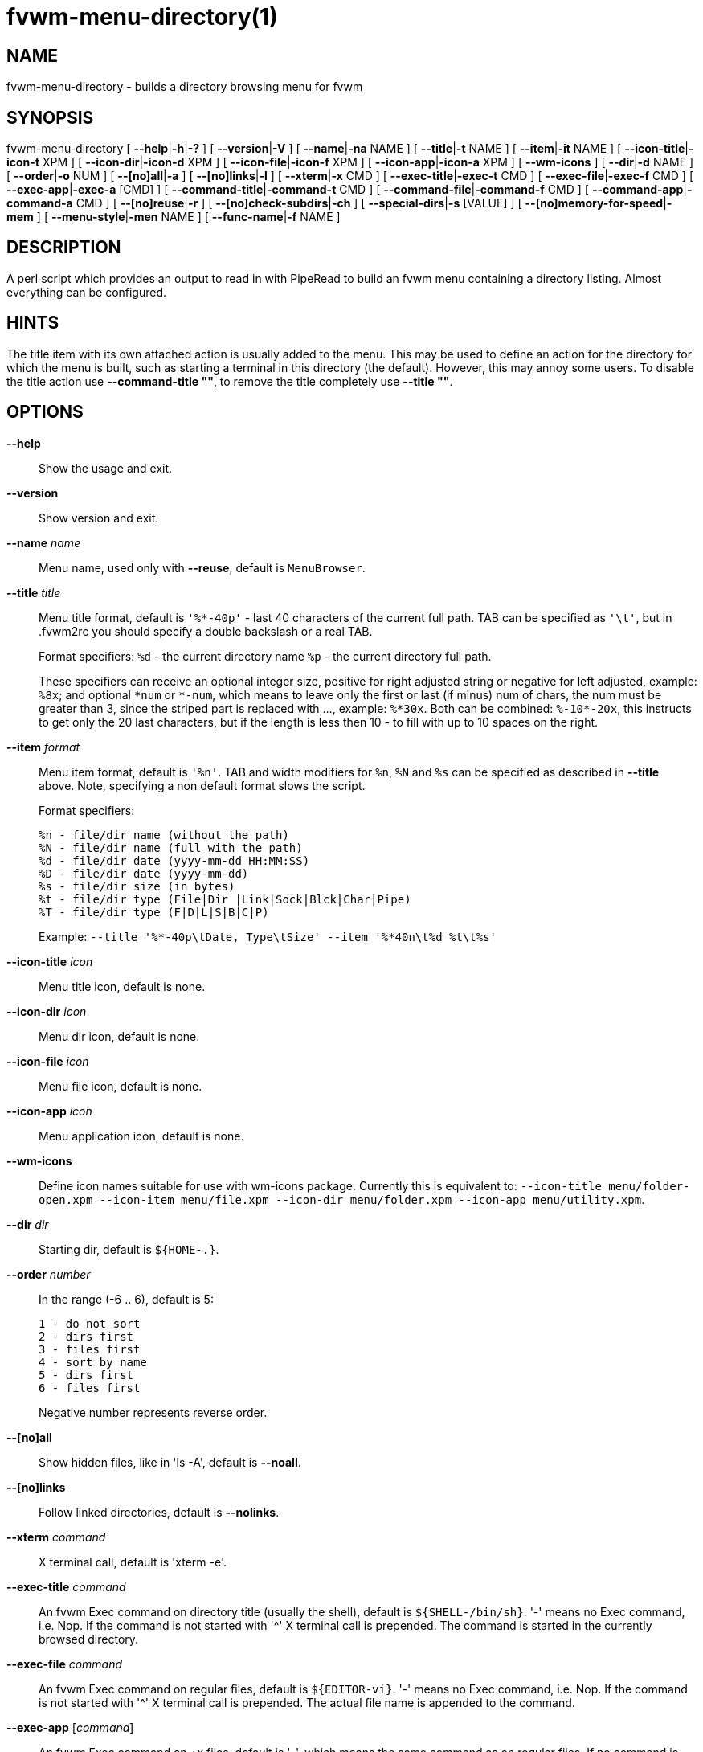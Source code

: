 = fvwm-menu-directory(1)

== NAME

fvwm-menu-directory - builds a directory browsing menu for fvwm

== SYNOPSIS

fvwm-menu-directory [ *--help*|*-h*|*-?* ] [ *--version*|*-V* ]
[ *--name*|*-na* NAME ] [ *--title*|*-t* NAME ]
[ *--item*|*-it* NAME ] [ *--icon-title*|*-icon-t* XPM ]
[ *--icon-dir*|*-icon-d* XPM ] [ *--icon-file*|*-icon-f* XPM ]
[ *--icon-app*|*-icon-a* XPM ] [ *--wm-icons* ] [ *--dir*|*-d* NAME ]
[ *--order*|*-o* NUM ] [ *--[no]all*|*-a* ] [ *--[no]links*|*-l* ]
[ *--xterm*|*-x* CMD ] [ *--exec-title*|*-exec-t* CMD ]
[ *--exec-file*|*-exec-f* CMD ] [ *--exec-app*|*-exec-a* [CMD] ]
[ *--command-title*|*-command-t* CMD ] [ *--command-file*|*-command-f* CMD ]
[ *--command-app*|*-command-a* CMD ] [ *--[no]reuse*|*-r* ]
[ *--[no]check-subdirs*|*-ch* ] [ *--special-dirs*|*-s* [VALUE] ]
[ *--[no]memory-for-speed*|*-mem* ] [ *--menu-style*|*-men* NAME ]
[ *--func-name*|*-f* NAME ]

== DESCRIPTION

A perl script which provides an output to read in with PipeRead to build
an fvwm menu containing a directory listing. Almost everything can be
configured.

== HINTS

The title item with its own attached action is usually added to the
menu. This may be used to define an action for the directory for which
the menu is built, such as starting a terminal in this directory (the
default). However, this may annoy some users. To disable the title
action use *--command-title ""*, to remove the title completely use
*--title ""*.

== OPTIONS

*--help*::
  Show the usage and exit.
*--version*::
  Show version and exit.
*--name* _name_::
  Menu name, used only with *--reuse*, default is `+MenuBrowser+`.
*--title* _title_::
  Menu title format, default is `+'%*-40p'+` - last 40 characters of the
  current full path. TAB can be specified as `+'\t'+`, but in .fvwm2rc you
  should specify a double backslash or a real TAB.
+
Format specifiers:
`+%d+` - the current directory name `+%p+` - the current directory full path.
+
These specifiers can receive an optional integer size, positive for
right adjusted string or negative for left adjusted, example: `+%8x+`;
and optional `+*num+` or `+*-num+`, which means to leave only the first
or last (if minus) num of chars, the num must be greater than 3, since the
striped part is replaced with ..., example: `+%*30x+`. Both can be combined:
`+%-10*-20x+`, this instructs to get only the 20 last characters, but if the
length is less then 10 - to fill with up to 10 spaces on the right.

*--item* _format_::
  Menu item format, default is `+'%n'+`. TAB and width modifiers for `+%n+`,
  `+%N+` and `+%s+` can be specified as described in *--title* above.
  Note, specifying a non default format slows the script.
+
Format specifiers:
+
....
%n - file/dir name (without the path)
%N - file/dir name (full with the path)
%d - file/dir date (yyyy-mm-dd HH:MM:SS)
%D - file/dir date (yyyy-mm-dd)
%s - file/dir size (in bytes)
%t - file/dir type (File|Dir |Link|Sock|Blck|Char|Pipe)
%T - file/dir type (F|D|L|S|B|C|P)
....
+
Example: `+--title '%*-40p\tDate, Type\tSize' --item '%*40n\t%d %t\t%s'+`

*--icon-title* _icon_::
  Menu title icon, default is none.
*--icon-dir* _icon_::
  Menu dir icon, default is none.
*--icon-file* _icon_::
  Menu file icon, default is none.
*--icon-app* _icon_::
  Menu application icon, default is none.
*--wm-icons*::
  Define icon names suitable for use with wm-icons package. Currently this
  is equivalent to: `+--icon-title menu/folder-open.xpm --icon-item
  menu/file.xpm --icon-dir menu/folder.xpm --icon-app menu/utility.xpm+`.
*--dir* _dir_::
  Starting dir, default is `+${HOME-.}+`.
*--order* _number_::
  In the range (-6 .. 6), default is 5:
+
....
1 - do not sort
2 - dirs first
3 - files first
4 - sort by name
5 - dirs first
6 - files first
....
+
Negative number represents reverse order.

*--[no]all*::
  Show hidden files, like in 'ls -A', default is *--noall*.
*--[no]links*::
  Follow linked directories, default is *--nolinks*.
*--xterm* _command_::
  X terminal call, default is 'xterm -e'.
*--exec-title* _command_::
  An fvwm Exec command on directory title (usually the shell), default is
  `+${SHELL-/bin/sh}+`. '-' means no Exec command, i.e. Nop. If the command
  is not started with '^' X terminal call is prepended. The command is
  started in the currently browsed directory.
*--exec-file* _command_::
  An fvwm Exec command on regular files, default is `+${EDITOR-vi}+`. '-'
  means no Exec command, i.e. Nop. If the command is not started with '^'
  X terminal call is prepended. The actual file name is appended to the
  command.
*--exec-app* [_command_]::
  An fvwm Exec command on +x files, default is '-', which means the same
  command as on regular files. If no command is given, it is assumed to be
  empty - simply run the +x file. If the command is not started with '^' X
  terminal call is prepended. The actual file name is appended to the
  command.
*--command-title* _command_::
  An fvwm command to execute on title. If this option is not given (or
  command is '-'), the *--exec-title* is used instead. In the command,
  `+%d+` is substituted with the full directory path.
+
In fact, _--exec-title=tcsh_ is equivalent to _--command-title='Exec cd %d; xterm
-e tcsh'_.
+
The empty value disables the title action.

*--command-file* _command_::
  An fvwm command to execute on regular files. If this option is not given
  (or command is '-'), the *--exec-file* is used instead. In the
  command, `+%f+` is substituted with the full file path.
+
In fact, _--exec-file=vi_ is equivalent to _--command-file='Exec xterm -e vi %f'_.

*--command-app* _command_::
  An fvwm command to execute on +x files. If this option is not given (or
  command is '-'), the *--command-app* is used instead. In the command,
  `+%f+` is substituted with the full file path.
+
In fact, _--exec-app=^exec_ is equivalent to _--command-app='Exec exec %f'_.

*--[no]reuse*::
  No pop-up menus, reuse the same menu, default is *--noreuse*. When you
  specify this option the Menu action is used, not Popup. Also, the *--name*
  parameter is not ignored, and *--dir* parameter is ignored if there is
  `+~/.fvwm/.fvwm-menu-directory.dir+` file. This file is only created or used
  with this option specified, it is the only solution for the current fvwm
  menu state.
*--[no]check-subdirs*::
  Check all subdirs for having execute (+x) permission and replace
  "Popup"/"Menu" command with Nop for these without permissions. This has a
  visual effect of disabling popup triangle in the subdirectory item. The
  default is *--nocheck-subdirs*, because: 1) enabling this slows a bit the
  script, 2) with this option enabled, if no icons used and no dir/file
  separate sorting used there is no way to know that the item is directory
  and not file.
*--special-dirs* _value_::
  Add .. or ~ or / special directories according to given optional value.
  Without with option these directories are not added. Default value if
  not specified is "1,2". The value is comma separated ordered special
  directory indexes, where 1 is parent directory, 2 is home directory, 3
  is root directory. If minus is prepended to the value, special
  directories are added at the bottom of menu instead of top. Value 0 or
  any bad value is equivalent to non-specifying this option at all.
*--[no]memory-for-speed*::
  Use speed optimization, i.e. use previously created directory menus
  without destroying it when closed, default is *--nomemory-for-speed*.
+
Warning: speed optimization takes up a lot of memory that is never freed
again while fvwm is running.

*--menu-style* _name_::
  Assign MenuStyle name to the menus.
*--func-name* _name_::
  Overwrite the default MissingSubmenuFunction name that is
  FuncFvwmMenuDirectory.

Option parameters can be specified either using '=' or in the next
argument. Short options are ok if not ambiguous: `+-a+`, `+-x+`,
`+-icon-f+`; but be careful with short options, what is now unambiguous,
can become ambiguous in the next versions.

== USAGE

Put this into your fvwm configuration file to invoke the script:

....
AddToFunc FuncFvwmMenuDirectory
+ I PipeRead "fvwm-menu-directory -d $0"
....

More complex example:

....
AddToFunc FuncFvwmMenuDirectory
+ I PipeRead "fvwm-menu-directory -d '$0' -x 'Eterm -g 80x40 -e' \\
    -a -l -o 6 --exec-app --exec-title 'tcsh -l' \\
    --exec-file 'vim -R' -t 'Go to: %d' --wm-icons"
....

And put this in the menu from which you want to pop-up the directory
menus:

....
AddToMenu SomeMenu MissingSubmenuFunction FuncFvwmMenuDirectory
+ "Home Directory" Popup $[HOME]
+ "Httpd Directory" Popup /home/httpd
....

Note: please use absolute path names.

It is a good idea to set the menu pop-up delay to something positive and
enable busy cursor

....
MenuStyle * PopupDelayed, PopupDelay 200
BusyCursor DynamicMenu True
....

in your configuration file when using this script for better results.

Another interesting usage (`+'--reuse'+` or `+'-r'+` is mandatory for this):

....
AddToMenu Browser
+ DynamicPopupAction PipeRead \\
  "fvwm-menu-directory -r -na Browser -d / -s"
AddToMenu SomeMenu "My Browser" Menu Browser
....

Here the `+'--dir'+` parameter (starting directory) is ignored if there is
`+~/.fvwm/.fvwm-menu-directory.dir+` file, which you can delete.

== AUTHORS

Inspired on 1999-06-07 by Dominik Vogt <domivogt@fvwm.org>.

Rewritten on 1999-08-05 by Mikhael Goikhman <migo@homemail.com>.

== COPYING

The script is distributed by the same terms as fvwm itself. See GNU
General Public License for details.

== BUGS

Report bugs to <fvwm-workers@fvwm.org> or <https://github.com/fvwmorg/fvwm3>.
